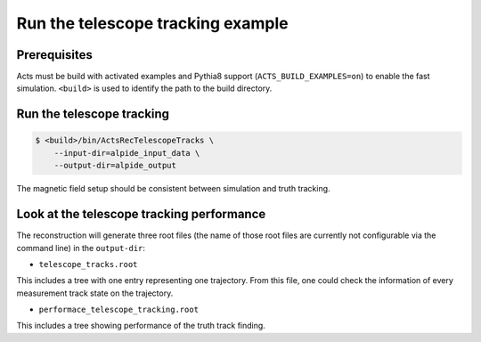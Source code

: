 Run the telescope tracking example
===============================

Prerequisites
-------------

Acts must be build with activated examples and Pythia8 support
(``ACTS_BUILD_EXAMPLES=on``) to enable the fast simulation. ``<build>``
is used to identify the path to the build directory.

Run the telescope tracking
----------------------

.. code-block:: console

   $ <build>/bin/ActsRecTelescopeTracks \
       --input-dir=alpide_input_data \
       --output-dir=alpide_output

The magnetic field setup should be consistent between simulation and truth tracking. 

Look at the telescope tracking performance
----------------------

The reconstruction will generate three root files (the name of those root files are currently not configurable via the command line) in the ``output-dir``:

*   ``telescope_tracks.root``
This includes a tree with one entry representing one trajectory. From this file, one could check the information of every measurement track state on the trajectory.

*  ``performace_telescope_tracking.root``
This includes a tree showing performance of the truth track finding.
